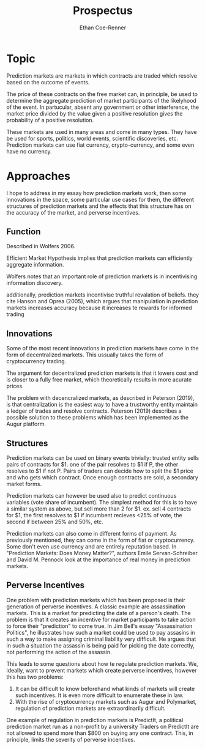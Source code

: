 #+title: Prospectus
#+author: Ethan Coe-Renner
#+email:e_coerenner@u.pacific.edu

* Topic
Prediction markets are markets in which contracts are traded which resolve based on the outcome of events.

The price of these contracts on the free market can, in principle, be used to determine the aggregate prediction
of market participants of the likelyhood of the event. In partucular, absent any government or other interference,
the market price divided by the value given a positive resolution gives the probability of a positive resolution.

These markets are used in many areas and come in many types. They have be used for sports, politics, world events,
scientific discoveries, etc. Prediction markets can use fiat currency, crypto-currency, and some even have no currency.

* Approaches
I hope to address in my essay how prediction markets work, then some innovations in the space,
some particular use cases for them, the different structures of prediction markets and the effects that this structure
has on the accuracy of the market, and perverse incentives.

** Function
Described in Wolfers 2006.

Efficient Market Hypothesis implies that prediction markets can efficiently aggregate information.

Wolfers notes that an important role of prediction markets is in incentivising information discovery.

additionally, prediction markets incentivise truthful revalation of beliefs. they cite Hanson and Oprea (2005),
which argues that manipulation in prediction markets increases accuracy because it increases te rewards for informed trading

** Innovations
Some of the most recent innovations in prediction markets have come in the form of decentralized markets.
This ussually takes the form of cryptocurrency trading.

The argument for decentralized prediction markets is that it lowers cost and is closer to a fully free market,
which theoretically results in more acurate prices.

The problem with decencralized markets, as described in Peterson (2019), is that centralization is the easiest way to
have a trustworthy entity maintain a ledger of trades and resolve contracts.
Peterson (2019) describes a possible solution to these problems which has been implemented as the Augur platform.

** Structures
Prediction markets can be used on binary events trivially: trusted entity sells pairs of contracts for $1.
one of the pair resolves to $1 if P, the other resolves to $1 if not P. Pairs of traders can decide how to split
the $1 price and who gets which contract. Once enough contracts are sold, a secondary market forms.

Prediction markets can however be used also to predict continuous variables (vote share of incumbent).
The simplest method for this is to have a similar system as above, but sell more than 2 for $1.
ex. sell 4 contracts for $1, the first resolves to $1 if incumbent recieves <25% of vote, the second if between 25% and 50%, etc.

Prediction markets can also come in different forms of payment. As previously mentioned, they can come in the form of fiat or cryptocurrency.
Some don't even use currency and are entirely reputation based. 
In "Prediction Markets: Does Money Matter?", authors Emile Servan-Schreiber and David M. Pennock look at the importance of real money in prediction markets.

** Perverse Incentives
One problem with prediction markets which has been proposed is their generation of perverse incentives.
A classic example are assassination markets. This is a market for predicting the date of a person's death.
The problem is that it creates an incentive for market participants to take action to force their "prediction"
to come true. In Jim Bell's essay "Assassination Politics", he illustrates how such a market could be used to
pay assasins in such a way to make assigning criminal liability very difficult. He argues that in such a situation
the assassin is being paid for picking the date correctly, not performing the action of the assassin. 

This leads to some questions about how te regulate prediction markets. We, ideally, want to prevent markets which create perverse incentives,
however this has two problems:
1. It can be difficult to know beforehand what kinds of markets will create such incentives. It is even more difficult to enumerate these in law.
2. With the rise of cryptocurrency markets such as Augur and Polymarket, regulation of prediction markets are extraordinarily difficult.

One example of regulation in prediction markets is PredictIt, a political prediction market run as a non-profit by a university
Traders on PredictIt are not allowed to spend more than $800 on buying any one contract. This, in principle, limits the severity of perverse incentives.
